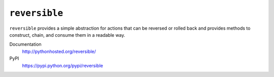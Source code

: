 ``reversible``
==============

``reversible`` provides a simple abstraction for actions that can be
reversed or rolled back and provides methods to construct, chain, and consume
them in a readable way.

Documentation
    http://pythonhosted.org/reversible/
PyPI
    https://pypi.python.org/pypi/reversible
